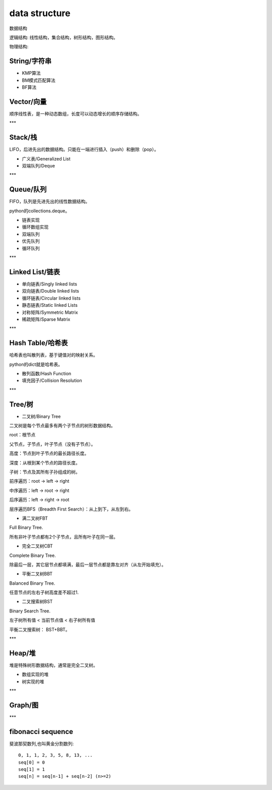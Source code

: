 .. _datastructure:

data structure
==============

数据结构

逻辑结构: 线性结构，集合结构，树形结构，图形结构。

物理结构:


String/字符串
-------------

* KMP算法
* BM模式匹配算法
* BF算法


Vector/向量
------------

顺序线性表，是一种动态数组，长度可以动态增长的顺序存储结构。

***

Stack/栈
---------

LIFO，后进先出的数据结构。只能在一端进行插入（push）和删除（pop）。

* 广义表/Generalized List
* 双端队列/Deque

***

Queue/队列
-----------

FIFO，队列是先进先出的线性数据结构。

python的collections.deque。

* 链表实现
* 循环数组实现
* 双端队列
* 优先队列
* 循环队列

***

Linked List/链表
----------------

* 单向链表/Singly linked lists
* 双向链表/Double linked lists
* 循环链表/Circular linked lists
* 静态链表/Static linked Lists
* 对称矩阵/Symmetric Matrix
* 稀疏矩阵/Sparse Matrix

***

Hash Table/哈希表
------------------

哈希表也叫散列表，基于键值对的映射关系。

python的dict就是哈希表。

* 散列函数/Hash Function
* 填充因子/Collision Resolution

***

Tree/树
--------

* 二叉树/Binary Tree

二叉树是每个节点最多有两个子节点的树形数据结构。

root：根节点

父节点，子节点，叶子节点（没有子节点）。

高度：节点到叶子节点的最长路径长度。

深度：从根到某个节点的路径长度。

子树：节点及其所有子孙组成的树。

前序遍历：root -> left -> right

中序遍历：left -> root -> right

后序遍历：left -> right -> root

层序遍历BFS（Breadth First Search）：从上到下，从左到右。

* 满二叉树FBT

Full Binary Tree.

所有非叶子节点都有2个子节点，且所有叶子在同一层。

* 完全二叉树CBT

Complete Binary Tree.

除最后一层，其它层节点都填满，最后一层节点都是靠左对齐（从左开始填充）。

* 平衡二叉树BBT

Balanced Binary Tree.

任意节点的左右子树高度差不超过1.

* 二叉搜索树BST

Binary Search Tree.

左子树所有值 < 当前节点值 <  右子树所有值

平衡二叉搜索树： BST+BBT。

***

Heap/堆
--------

堆是特殊树形数据结构，通常是完全二叉树。

* 数组实现的堆
* 树实现的堆

***

Graph/图
---------

***

fibonacci sequence
-------------------

斐波那契数列,也叫黄金分割数列::

    0, 1, 1, 2, 3, 5, 8, 13, ...
    seq[0] = 0
    seq[1] = 1
    seq[n] = seq[n-1] + seq[n-2] (n>=2)
